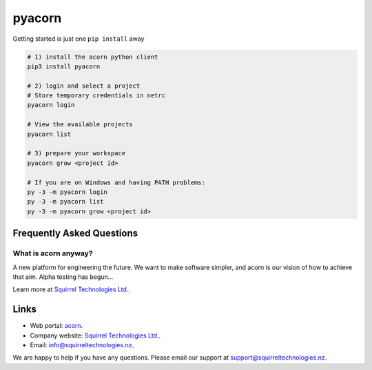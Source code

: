 =======
pyacorn
=======

.. image:: https://www.squirreltechnologies.nz/assets/img/logo.png
  :height: 80
  :target: https://www.squirreltechnologies.nz/
  
Getting started is just one ``pip install`` away

.. code-block:: shell-session

   # 1) install the acorn python client
   pip3 install pyacorn

   # 2) login and select a project
   # Store temporary credentials in netrc
   pyacorn login

   # View the available projects
   pyacorn list

   # 3) prepare your workspace
   pyacorn grow <project id>

   # If you are on Windows and having PATH problems:
   py -3 -m pyacorn login
   py -3 -m pyacorn list
   py -3 -m pyacorn grow <project id>


Frequently Asked Questions
==========================

What is acorn anyway?
---------------------

A new platform for engineering the future. We want to make software simpler, and acorn is our vision of how to achieve that aim. Alpha testing has begun...

Learn more at `Squirrel Technologies Ltd. <https://squirreltechnologies.nz/>`_.

Links
=======

* Web portal: `acorn <https://acorn.squirreltechnologies.nz/>`_.
* Company website: `Squirrel Technologies Ltd. <https://squirreltechnologies.nz/>`_.
* Email: `info@squirreltechnologies.nz <mailto:info@squirreltechnologies.nz>`_.

We are happy to help if you have any questions. Please email our support at `support@squirreltechnologies.nz <mailto:support@squirreltechnologies.nz>`_.